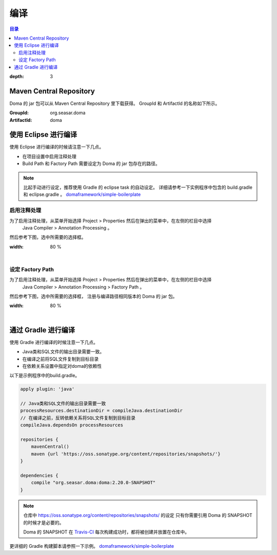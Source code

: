 ==================
编译
==================

.. contents:: 目录
:depth: 3

Maven Central Repository
========================

Doma 的 jar 包可以从 Maven Central Repository 里下载获得。
GroupId 和 ArtifactId 的名称如下所示。

:GroupId: org.seasar.doma
:ArtifactId: doma

使用 Eclipse 进行编译
======================

使用 Eclipse 进行编译的时候请注意一下几点。

* 在项目设置中启用注释处理
* Build Path 和 Factory Path 需要设定为 Doma 的 jar 包存在的路径。

.. note::

  比起手动进行设定，推荐使用 Gradle 的 eclipse task 的自动设定。
  详细请参考一下实例程序中包含的 build.gradle 和 eclipse.gradle 。
  `domaframework/simple-boilerplate <https://github.com/domaframework/simple-boilerplate>`_

启用注释处理
----------------

为了启用注释处理，从菜单开始选择 Project > Properties 然后在弹出的菜单中，在左侧的栏目中选择
 Java Compiler > Annotation Processing 。

然后参考下图，选中所需要的选择框。

.. image:: images/annotation-processing.png
:width: 80 %

|

设定 Factory Path
-------------------

为了启用注释处理，从菜单开始选择 Project > Properties 然后在弹出的菜单中，在左侧的栏目中选择
 Java Compiler > Annotation Processing > Factory Path 。

然后参考下图，选中所需要的选择框，
注册与编译路径相同版本的 Doma 的 jar 包。

.. image:: images/factory-path.png
:width: 80 %

|

通过 Gradle 进行编译
=====================

使用 Gradle 进行编译的时候注意一下几点。

* Java类和SQL文件的输出目录需要一致。
* 在编译之前将SQL文件复制到目标目录
* 在依赖关系设置中指定对doma的依赖性

以下是示例程序中的build.gradle。

.. code-block:: groovy

  apply plugin: 'java'

  // Java类和SQL文件的输出目录需要一致
  processResources.destinationDir = compileJava.destinationDir
  // 在编译之前，反转依赖关系将SQL文件复制到目标目录
  compileJava.dependsOn processResources

  repositories {
      mavenCentral()
      maven {url 'https://oss.sonatype.org/content/repositories/snapshots/'}
  }

  dependencies {
      compile "org.seasar.doma:doma:2.20.0-SNAPSHOT"
  }

.. note::

  仓库中 https://oss.sonatype.org/content/repositories/snapshots/ 的设定
  只有你需要引用 Doma 的 SNAPSHOT 的时候才是必要的。

  Doma 的 SNAPSHOT 在 `Travis-CI <https://travis-ci.org/domaframework/doma>`_
  每次构建成功时，都将被创建并放置在仓库中。

更详细的 Gradle 构建脚本请参照一下示例。
`domaframework/simple-boilerplate <https://github.com/domaframework/simple-boilerplate>`_
